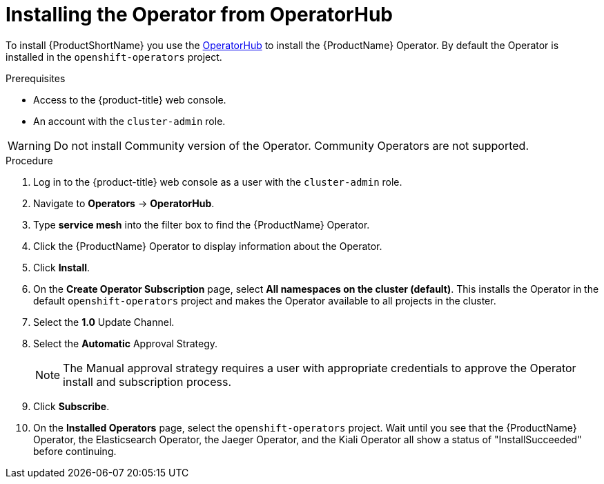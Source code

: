 // Module included in the following assemblies:
//
// * service_mesh/service_mesh_install/installing-ossm.adoc
// * serverless/installing-openshift-serverless.adoc

[id="ossm-operatorhub-install_{context}"]
= Installing the Operator from OperatorHub

To install {ProductShortName} you use the link:https://operatorhub.io/[OperatorHub] to install the {ProductName} Operator.  By default the Operator is installed in the `openshift-operators` project.

.Prerequisites

* Access to the {product-title} web console.
* An account with the `cluster-admin` role.

[WARNING]
====
Do not install Community version of the Operator. Community Operators are not supported.
====

.Procedure

. Log in to the {product-title} web console as a user with the `cluster-admin` role.

. Navigate to *Operators* -> *OperatorHub*.

. Type *service mesh* into the filter box to find the {ProductName} Operator.

. Click the {ProductName} Operator to display information about the Operator.

. Click *Install*.

. On the *Create Operator Subscription* page, select *All namespaces on the cluster (default)*. This installs the Operator in the default `openshift-operators` project and makes the Operator available to all projects in the cluster.

. Select the *1.0* Update Channel.

. Select the *Automatic* Approval Strategy.
+
[NOTE]
====
The Manual approval strategy requires a user with appropriate credentials to approve the Operator install and subscription process.
====

. Click *Subscribe*.

. On the *Installed Operators* page, select the `openshift-operators` project.  Wait until you see that the {ProductName} Operator, the Elasticsearch Operator, the Jaeger Operator, and the Kiali Operator all show a status of "InstallSucceeded" before continuing.
